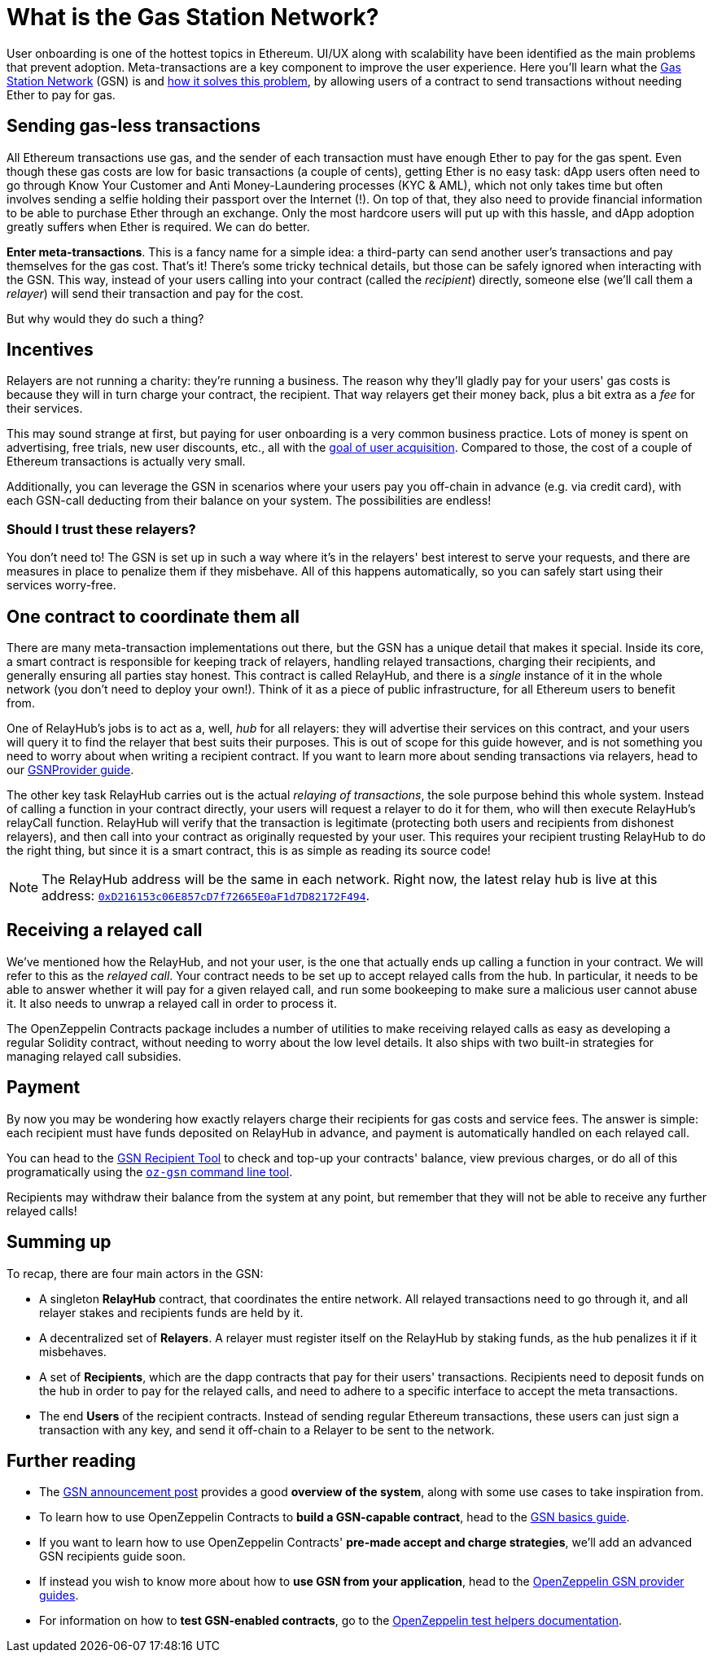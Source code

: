 = What is the Gas Station Network?

User onboarding is one of the hottest topics in Ethereum. UI/UX along with scalability have been identified as the main problems that prevent adoption. Meta-transactions are a key component to improve the user experience.
Here you'll learn what the https://gsn.openzeppelin.com[Gas Station Network] (GSN) is and https://blog.openzeppelin.com/gsn-the-ultimate-ethereum-onboarding-solution/[how it solves this problem], by allowing users of a contract to send transactions without needing Ether to pay for gas.

== Sending gas-less transactions

All Ethereum transactions use gas, and the sender of each transaction must have enough Ether to pay for the gas spent. Even though these gas costs are low for basic transactions (a couple of cents), getting Ether is no easy task: dApp users often need to go through Know Your Customer and Anti Money-Laundering processes (KYC & AML), which not only takes time but often involves sending a selfie holding their passport over the Internet (!).
On top of that, they also need to provide financial information to be able to purchase Ether through an exchange.
Only the most hardcore users will put up with this hassle, and dApp adoption greatly suffers when Ether is required. We can do better.

**Enter meta-transactions**. This is a fancy name for a simple idea: a third-party can send another user's transactions and pay themselves for the gas cost. That's it! There's some tricky technical details, but those can be safely ignored when interacting with the GSN. This way, instead of your users calling into your contract (called the _recipient_) directly, someone else (we'll call them a _relayer_) will send their transaction and pay for the cost.

But why would they do such a thing?

== Incentives

Relayers are not running a charity: they're running a business. The reason why they'll gladly pay for your users' gas costs is because they will in turn charge your contract, the recipient. That way relayers get their money back, plus a bit extra as a _fee_ for their services.

This may sound strange at first, but paying for user onboarding is a very common business practice. Lots of money is spent on advertising, free trials, new user discounts, etc., all with the https://en.wikipedia.org/wiki/Customer_acquisition_cost[goal of user acquisition]. Compared to those, the cost of a couple of Ethereum transactions is actually very small.

Additionally, you can leverage the GSN in scenarios where your users pay you off-chain in advance (e.g. via credit card), with each GSN-call deducting from their balance on your system. The possibilities are endless!

=== Should I trust these relayers?

You don't need to! The GSN is set up in such a way where it's in the relayers' best interest to serve your requests, and there are measures in place to penalize them if they misbehave. All of this happens automatically, so you can safely start using their services worry-free.

== One contract to coordinate them all

There are many meta-transaction implementations out there, but the GSN has a unique detail that makes it special. Inside its core, a smart contract is responsible for keeping track of relayers, handling relayed transactions, charging their recipients, and generally ensuring all parties stay honest. This contract is called RelayHub, and there is a _single_ instance of it in the whole network (you don't need to deploy your own!). Think of it as a piece of public infrastructure, for all Ethereum users to benefit from.

One of RelayHub's jobs is to act as a, well, _hub_ for all relayers: they will advertise their services on this contract, and your users will query it to find the relayer that best suits their purposes. This is out of scope for this guide however, and is not something you need to worry about when writing a recipient contract. If you want to learn more about sending transactions via relayers, head to our https://github.com/OpenZeppelin/openzeppelin-gsn-provider[GSNProvider guide].

The other key task RelayHub carries out is the actual _relaying of transactions_, the sole purpose behind this whole system. Instead of calling a function in your contract directly, your users will request a relayer to do it for them, who will then execute RelayHub's relayCall function. RelayHub will verify that the transaction is legitimate (protecting both users and recipients from dishonest relayers), and then call into your contract as originally requested by your user. This requires your recipient trusting RelayHub to do the right thing, but since it is a smart contract, this is as simple as reading its source code!

NOTE: The RelayHub address will be the same in each network. Right now, the latest relay hub is live at this address: https://etherscan.io/address/0xD216153c06E857cD7f72665E0aF1d7D82172F494[`0xD216153c06E857cD7f72665E0aF1d7D82172F494`].

== Receiving a relayed call

We've mentioned how the RelayHub, and not your user, is the one that actually ends up calling a function in your contract. We will refer to this as the _relayed call_. Your contract needs to be set up to accept relayed calls from the hub. In particular, it needs to be able to answer whether it will pay for a given relayed call, and run some bookeeping to make sure a malicious user cannot abuse it. It also needs to unwrap a relayed call in order to process it.

The OpenZeppelin Contracts package includes a number of utilities to make receiving relayed calls as easy as developing a regular Solidity contract, without needing to worry about the low level details. It also ships with two built-in strategies for managing relayed call subsidies.

== Payment

By now you may be wondering how exactly relayers charge their recipients for gas costs and service fees. The answer is simple: each recipient must have funds deposited on RelayHub in advance, and payment is automatically handled on each relayed call.

You can head to the https://gsn.openzeppelin.com/recipients[GSN Recipient Tool] to check and top-up your contracts' balance, view previous charges, or do all of this programatically using the https://github.com/OpenZeppelin/openzeppelin-gsn-helpers[`oz-gsn` command line tool].

Recipients may withdraw their balance from the system at any point, but remember that they will not be able to receive any further relayed calls!

== Summing up

To recap, there are four main actors in the GSN:

- A singleton *RelayHub* contract, that coordinates the entire network. All relayed transactions need to go through it, and all relayer stakes and recipients funds are held by it.
- A decentralized set of *Relayers*. A relayer must register itself on the RelayHub by staking funds, as the hub penalizes it if it misbehaves.
- A set of *Recipients*, which are the dapp contracts that pay for their users' transactions. Recipients need to deposit funds on the hub in order to pay for the relayed calls, and need to adhere to a specific interface to accept the meta transactions.
- The end *Users* of the recipient contracts. Instead of sending regular Ethereum transactions, these users can just sign a transaction with any key, and send it off-chain to a Relayer to be sent to the network.

== Further reading

* The https://medium.com/@rrecuero/eth-onboarding-solution-90607fb81380[GSN announcement post] provides a good *overview of the system*, along with some use cases to take inspiration from.
* To learn how to use OpenZeppelin Contracts to *build a GSN-capable contract*, head to the https://docs.openzeppelin.com/contracts/2.x/gsn[GSN basics guide].
* If you want to learn how to use OpenZeppelin Contracts' *pre-made accept and charge strategies*, we'll add an advanced GSN recipients guide soon.
* If instead you wish to know more about how to *use GSN from your application*, head to the https://github.com/OpenZeppelin/openzeppelin-gsn-provider[OpenZeppelin GSN provider guides].
* For information on how to *test GSN-enabled contracts*, go to the https://github.com/OpenZeppelin/openzeppelin-gsn-helpers[OpenZeppelin test helpers documentation].
